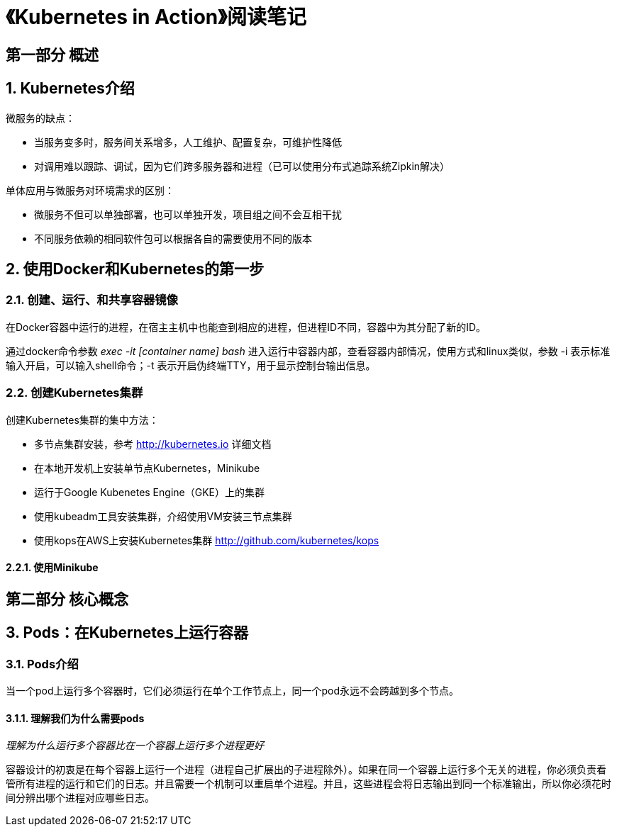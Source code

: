 = 《Kubernetes in Action》阅读笔记

== 第一部分 概述

== 1. Kubernetes介绍

微服务的缺点：

* 当服务变多时，服务间关系增多，人工维护、配置复杂，可维护性降低
* 对调用难以跟踪、调试，因为它们跨多服务器和进程（已可以使用分布式追踪系统Zipkin解决）

单体应用与微服务对环境需求的区别：

* 微服务不但可以单独部署，也可以单独开发，项目组之间不会互相干扰
* 不同服务依赖的相同软件包可以根据各自的需要使用不同的版本

== 2. 使用Docker和Kubernetes的第一步

=== 2.1. 创建、运行、和共享容器镜像

在Docker容器中运行的进程，在宿主主机中也能查到相应的进程，但进程ID不同，容器中为其分配了新的ID。

通过docker命令参数 __exec -it [container name] bash__ 进入运行中容器内部，查看容器内部情况，使用方式和linux类似，参数 -i 表示标准输入开启，可以输入shell命令；-t 表示开启伪终端TTY，用于显示控制台输出信息。

=== 2.2. 创建Kubernetes集群

创建Kubernetes集群的集中方法：

* 多节点集群安装，参考 http://kubernetes.io 详细文档
* 在本地开发机上安装单节点Kubernetes，Minikube
* 运行于Google Kubenetes Engine（GKE）上的集群
* 使用kubeadm工具安装集群，介绍使用VM安装三节点集群
* 使用kops在AWS上安装Kubernetes集群 http://github.com/kubernetes/kops 

==== 2.2.1. 使用Minikube

== 第二部分 核心概念

== 3. Pods：在Kubernetes上运行容器

=== 3.1. Pods介绍

当一个pod上运行多个容器时，它们必须运行在单个工作节点上，同一个pod永远不会跨越到多个节点。

==== 3.1.1. 理解我们为什么需要pods

__理解为什么运行多个容器比在一个容器上运行多个进程更好__

容器设计的初衷是在每个容器上运行一个进程（进程自己扩展出的子进程除外）。如果在同一个容器上运行多个无关的进程，你必须负责看管所有进程的运行和它们的日志。并且需要一个机制可以重启单个进程。并且，这些进程会将日志输出到同一个标准输出，所以你必须花时间分辨出哪个进程对应哪些日志。
